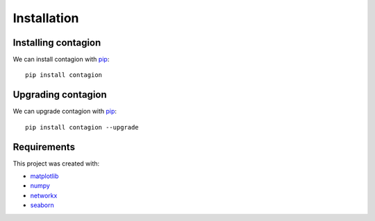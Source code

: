 ============
Installation
============



Installing contagion
--------------------

We can install contagion with pip_:

::

    pip install contagion



Upgrading contagion
--------------------

We can upgrade contagion with pip_:

::

    pip install contagion --upgrade



Requirements
------------

This project was created with:

- matplotlib_
- numpy_
- networkx_
- seaborn_



.. _pip: https://pypi.org/project/contagion/
.. _matplotlib: https://pypi.org/project/matplotlib/
.. _numpy: https://pypi.org/project/numpy/
.. _networkx: https://pypi.org/project/networkx/
.. _seaborn: https://pypi.org/project/seaborn/
